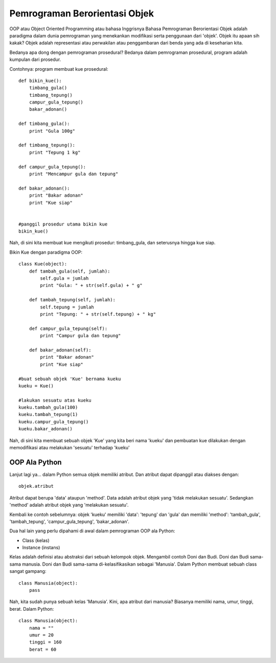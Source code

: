Pemrograman Berorientasi Objek
==============================

OOP atau Object Oriented Programming atau bahasa Inggrisnya Bahasa Pemrograman Berorientasi Objek adalah paradigma dalam dunia pemrograman yang menekankan modifikasi serta penggunaan dari 'objek'. Objek itu apaan sih kakak? Objek adalah representasi atau perwakilan atau penggambaran dari benda yang ada di keseharian kita. 

Bedanya apa dong dengan pemrograman prosedural? Bedanya dalam pemrograman prosedural, program adalah kumpulan dari prosedur.

Contohnya: program membuat kue prosedural::

    def bikin_kue():
        timbang_gula()
        timbang_tepung()
        campur_gula_tepung()
        bakar_adonan()

    def timbang_gula():
        print "Gula 100g"

    def timbang_tepung():
        print "Tepung 1 kg"

    def campur_gula_tepung():
        print "Mencampur gula dan tepung"

    def bakar_adonan():
        print "Bakar adonan"
        print "Kue siap"


    #panggil prosedur utama bikin kue
    bikin_kue()

Nah, di sini kita membuat kue mengikuti prosedur: timbang_gula, dan seterusnya hingga kue siap.

Bikin Kue dengan paradigma OOP::

    class Kue(object):
        def tambah_gula(self, jumlah):
            self.gula = jumlah
            print "Gula: " + str(self.gula) + " g"
        
        def tambah_tepung(self, jumlah):
            self.tepung = jumlah
            print "Tepung: " + str(self.tepung) + " kg"
        
        def campur_gula_tepung(self):
            print "Campur gula dan tepung"

        def bakar_adonan(self):
            print "Bakar adonan"
            print "Kue siap"

    #buat sebuah objek 'Kue' bernama kueku
    kueku = Kue()

    #lakukan sesuatu atas kueku
    kueku.tambah_gula(100)
    kueku.tambah_tepung(1)
    kueku.campur_gula_tepung()
    kueku.bakar_adonan()

Nah, di sini kita membuat sebuah objek 'Kue' yang kita beri nama 'kueku' dan pembuatan kue dilakukan dengan memodifikasi atau melakukan 'sesuatu' terhadap 'kueku'

OOP Ala Python
--------------

Lanjut lagi ya... dalam Python semua objek memiliki atribut. Dan atribut dapat dipanggil atau diakses dengan::

    objek.atribut

Atribut dapat berupa 'data' ataupun 'method'. 
Data adalah atribut objek yang 'tidak melakukan sesuatu'.
Sedangkan 'method' adalah atribut objek yang 'melakukan sesuatu'.

Kembali ke contoh sebelumnya: objek 'kueku' memiliki 'data': 'tepung' dan 'gula' dan memiliki 'method': 'tambah_gula', 'tambah_tepung', 'campur_gula_tepung', 'bakar_adonan'.

Dua hal lain yang perlu dipahami di awal dalam pemrograman OOP ala Python:

* Class (kelas)
* Instance (instans)

Kelas adalah definisi atau abstraksi dari sebuah kelompok objek. Mengambil contoh Doni dan Budi. Doni dan Budi sama-sama manusia. Doni dan Budi sama-sama di-kelasifikasikan sebagai 'Manusia'. Dalam Python membuat sebuah class sangat gampang::

    class Manusia(object):
        pass

Nah, kita sudah punya sebuah kelas 'Manusia'. Kini, apa atribut dari manusia? Biasanya memiliki nama, umur, tinggi, berat. Dalam Python::

    class Manusia(object):
	nama = ""
	umur = 20
	tinggi = 160
	berat = 60


